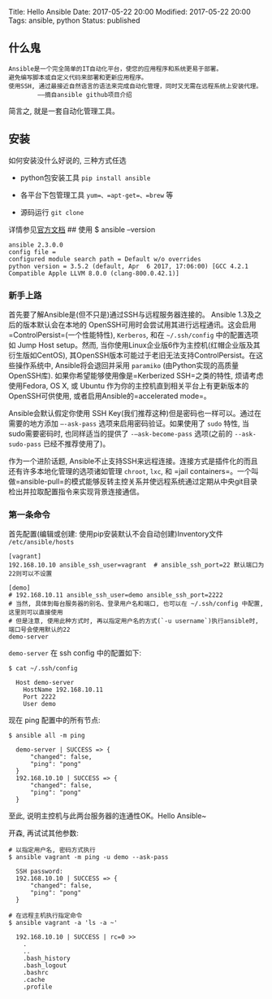 Title: Hello Ansible Date: 2017-05-22 20:00 Modified: 2017-05-22 20:00
Tags: ansible, python Status: published

** 什么鬼
   :PROPERTIES:
   :CUSTOM_ID: 什么鬼
   :END:

#+BEGIN_EXAMPLE
  Ansible是一个完全简单的IT自动化平台，使您的应用程序和系统更易于部署。
  避免编写脚本或自定义代码来部署和更新应用程序。
  使用SSH, 通过最接近自然语言的语法来完成自动化管理，同时又无需在远程系统上安装代理。
          ——摘自ansible github项目介绍
#+END_EXAMPLE

简言之, 就是一套自动化管理工具。

** 安装
   :PROPERTIES:
   :CUSTOM_ID: 安装
   :END:

如何安装没什么好说的, 三种方式任选

- python包安装工具 =pip install ansible=

- 各平台下包管理工具 =yum=、=apt-get=、=brew= 等

- 源码运行 =git clone=

详情参见[[http://docs.ansible.com/ansible/intro_installation.html][官方文档]]
## 使用 $ ansible --version

#+BEGIN_EXAMPLE
    ansible 2.3.0.0
    config file =
    configured module search path = Default w/o overrides
    python version = 3.5.2 (default, Apr  6 2017, 17:06:00) [GCC 4.2.1 Compatible Apple LLVM 8.0.0 (clang-800.0.42.1)]
#+END_EXAMPLE

*** 新手上路
    :PROPERTIES:
    :CUSTOM_ID: 新手上路
    :END:

首先要了解Ansible是(但不只是)通过SSH与远程服务器连接的。 Ansible
1.3及之后的版本默认会在本地的
OpenSSH可用时会尝试用其进行远程通讯。这会启用=ControlPersist=(一个性能特性),
=Kerberos=, 和在 =~/.ssh/config= 中的配置选项如 Jump Host setup。然而,
当你使用Linux企业版6作为主控机(红帽企业版及其衍生版如CentOS),
其OpenSSH版本可能过于老旧无法支持ControlPersist。在这些操作系统中,
Ansible将会退回并采用 =paramiko= (由Python实现的高质量OpenSSH库).
如果你希望能够使用像是=Kerberized SSH=之类的特性, 烦请考虑使用Fedora, OS
X, 或 Ubuntu 作为你的主控机直到相关平台上有更新版本的OpenSSH可供使用,
或者启用Ansible的=accelerated mode=。

Ansible会默认假定你使用 SSH
Key(我们推荐这种)但是密码也一样可以。通过在需要的地方添加 =–-ask-pass=
选项来启用密码验证。如果使用了 =sudo= 特性, 当sudo需要密码时,
也同样适当的提供了 =-–ask-become-pass= 选项(之前的 =--ask-sudo-pass=
已经不推荐使用了)。

作为一个进阶话题,
Ansible不止支持SSH来远程连接。连接方式是插件化的而且还有许多本地化管理的选项诸如管理
=chroot=, =lxc=, 和
=jail containers=。一个叫做=ansible-pull=的模式能够反转主控关系并使远程系统通过定期从中央git目录检出并拉取配置指令来实现背景连接通信。

*** 第一条命令
    :PROPERTIES:
    :CUSTOM_ID: 第一条命令
    :END:

首先配置(编辑或创建: 使用pip安装默认不会自动创建)Inventory文件
=/etc/ansible/hosts=

#+BEGIN_EXAMPLE
  [vagrant]
  192.168.10.10 ansible_ssh_user=vagrant  # ansible_ssh_port=22 默认端口为22则可以不设置

  [demo]
  # 192.168.10.11 ansible_ssh_user=demo ansible_ssh_port=2222
  # 当然, 具体到每台服务器的别名、登录用户名和端口, 也可以在 ~/.ssh/config 中配置, 这里则可以直接使用
  # 但是注意, 使用此种方式时, 再以指定用户名的方式(`-u username`)执行ansible时, 端口号会使用默认的22
  demo-server
#+END_EXAMPLE

=demo-server= 在 ssh config 中的配置如下:

#+BEGIN_EXAMPLE
  $ cat ~/.ssh/config

    Host demo-server
      HostName 192.168.10.11
      Port 2222
      User demo
#+END_EXAMPLE

现在 ping 配置中的所有节点:

#+BEGIN_EXAMPLE
  $ ansible all -m ping

    demo-server | SUCCESS => {
        "changed": false,
        "ping": "pong"
    }
    192.168.10.10 | SUCCESS => {
        "changed": false,
        "ping": "pong"
    }
#+END_EXAMPLE

至此, 说明主控机与此两台服务器的连通性OK。Hello Ansible~

开森, 再试试其他参数:

#+BEGIN_EXAMPLE
  # 以指定用户名, 密码方式执行
  $ ansible vagrant -m ping -u demo --ask-pass

    SSH password:
    192.168.10.10 | SUCCESS => {
        "changed": false,
        "ping": "pong"
    }

  # 在远程主机执行指定命令
  $ ansible vagrant -a 'ls -a ~'

    192.168.10.10 | SUCCESS | rc=0 >>
      .
      ..
      .bash_history
      .bash_logout
      .bashrc
      .cache
      .profile
#+END_EXAMPLE
